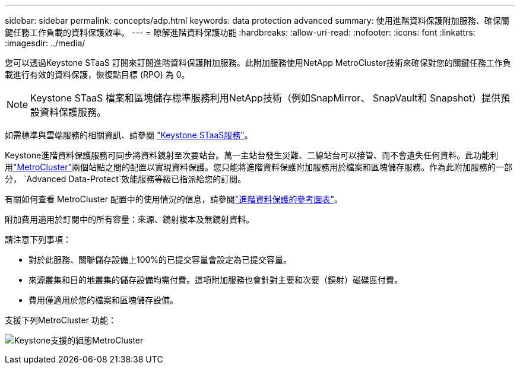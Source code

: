 ---
sidebar: sidebar 
permalink: concepts/adp.html 
keywords: data protection advanced 
summary: 使用進階資料保護附加服務、確保關鍵任務工作負載的資料保護效率。 
---
= 瞭解進階資料保護功能
:hardbreaks:
:allow-uri-read: 
:nofooter: 
:icons: font
:linkattrs: 
:imagesdir: ../media/


[role="lead"]
您可以透過Keystone STaaS 訂閱來訂閱進階資料保護附加服務。此附加服務使用NetApp MetroCluster技術來確保對您的關鍵任務工作負載進行有效的資料保護，恢復點目標 (RPO) 為 0。


NOTE: Keystone STaaS 檔案和區塊儲存標準服務利用NetApp技術（例如SnapMirror、 SnapVault和 Snapshot）提供預設資料保護服務。

如需標準與雲端服務的相關資訊、請參閱 link:../concepts/supported-storage-services.html["Keystone STaaS服務"]。

Keystone進階資料保護服務可同步將資料鏡射至次要站台。萬一主站台發生災難、二線站台可以接管、而不會遺失任何資料。此功能利用link:https://docs.netapp.com/us-en/ontap-metrocluster["MetroCluster"]兩個站點之間的配置以實現資料保護。您只能將進階資料保護附加服務用於檔案和區塊儲存服務。作為此附加服務的一部分，  `Advanced Data-Protect`效能服務等級已指派給您的訂閱。

有關如何查看 MetroCluster 配置中的使用情況的信息，請參閱link:../integrations/consumption-tab.html#reference-charts-for-advanced-data-protection-for-metrocluster["進階資料保護的參考圖表"]。

附加費用適用於訂閱中的所有容量：來源、鏡射複本及無鏡射資料。

請注意下列事項：

* 對於此服務、關聯儲存設備上100%的已提交容量會設定為已提交容量。
* 來源叢集和目的地叢集的儲存設備均需付費。這項附加服務也會針對主要和次要（鏡射）磁碟區付費。
* 費用僅適用於您的檔案和區塊儲存設備。


支援下列MetroCluster 功能：

image:mcc.png["Keystone支援的組態MetroCluster"]
